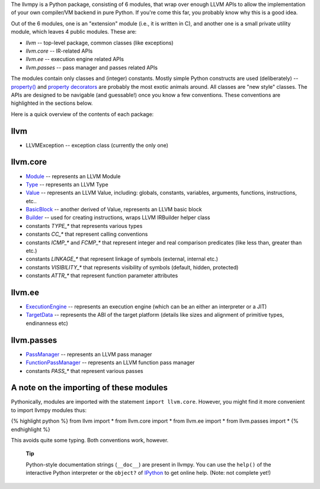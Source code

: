 +------------------------------+
| layout: page                 |
+------------------------------+
| title: The llvmpy Package   |
+------------------------------+

The llvmpy is a Python package, consisting of 6 modules, that wrap over
enough LLVM APIs to allow the implementation of your own compiler/VM
backend in pure Python. If you're come this far, you probably know why
this is a good idea.

Out of the 6 modules, one is an "extension" module (i.e., it is written
in C), and another one is a small private utility module, which leaves 4
public modules. These are:

-  *llvm* -- top-level package, common classes (like exceptions)
-  *llvm.core* -- IR-related APIs
-  *llvm.ee* -- execution engine related APIs
-  *llvm.passes* -- pass manager and passes related APIs

The modules contain only classes and (integer) constants. Mostly simple
Python constructs are used (deliberately) --
`property() <http://docs.python.org/lib/built-in-funcs.html>`_ and
`property
decorators <http://wiki.python.org/moin/PythonDecoratorLibrary>`_ are
probably the most exotic animals around. All classes are "new style"
classes. The APIs are designed to be navigable (and guessable!) once you
know a few conventions. These conventions are highlighted in the
sections below.

Here is a quick overview of the contents of each package:

llvm
----

-  LLVMException -- exception class (currently the only one)

llvm.core
---------

-  `Module <llvm.core.Module.html>`_ -- represents an LLVM Module
-  `Type <types.html>`_ -- represents an LLVM Type
-  `Value <values.html>`_ -- represents an LLVM Value, including:
   globals, constants, variables, arguments, functions, instructions,
   etc..
-  `BasicBlock <llvm.core.BasicBlock.html>`_ -- another derived of
   Value, represents an LLVM basic block
-  `Builder <llvm.core.Builder.html>`_ -- used for creating
   instructions, wraps LLVM IRBuilder helper class
-  constants *TYPE\_\** that represents various types
-  constants *CC\_\** that represent calling conventions
-  constants *ICMP\_\** and *FCMP\_\** that represent integer and real
   comparison predicates (like less than, greater than etc.)
-  constants *LINKAGE\_\** that represent linkage of symbols (external,
   internal etc.)
-  constants *VISIBILITY\_\** that represents visibility of symbols
   (default, hidden, protected)
-  constants *ATTR\_\** that represent function parameter attributes

llvm.ee
-------

-  `ExecutionEngine <llvm.ee.ExecutionEngine.html>`_ -- represents an
   execution engine (which can be an either an interpreter or a JIT)
-  `TargetData <llvm.ee.TargetData.html>`_ -- represents the ABI of the
   target platform (details like sizes and alignment of primitive types,
   endinanness etc)

llvm.passes
-----------

-  `PassManager <llvm.passes.PassManager.html>`_ -- represents an LLVM
   pass manager
-  `FunctionPassManager <llvm.passes.FunctionPassManager.html>`_ --
   represents an LLVM function pass manager
-  constants *PASS\_\** that represent various passes

A note on the importing of these modules
----------------------------------------

Pythonically, modules are imported with the statement
``import llvm.core``. However, you might find it more convenient to
import llvmpy modules thus:

{% highlight python %} from llvm import \* from llvm.core import \* from
llvm.ee import \* from llvm.passes import \* {% endhighlight %}

This avoids quite some typing. Both conventions work, however.

    **Tip**

    Python-style documentation strings (``__doc__``) are present in
    llvmpy. You can use the ``help()`` of the interactive Python
    interpreter or the ``object?`` of
    `IPython <http://ipython.scipy.org/moin/>`_ to get online help.
    (Note: not complete yet!)
